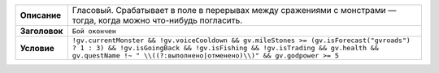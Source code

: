.. [[[cog
    import informers
    informers.generate(r"""
    - desc: >-
        Гласовый. Срабатывает в поле в перерывах между сражениями с монстрами — тогда, когда можно
        что-нибудь погласить.
      title: Бой окончен
      expr: >-
        !gv.currentMonster && !gv.voiceCooldown && gv.mileStones >= (gv.isForecast("gvroads") ? 1
        : 3) && !gv.isGoingBack && !gv.isFishing && !gv.isTrading && gv.health && gv.questName
        !~ " \\((?:выполнено|отменено)\\)" && gv.godpower >= 5
    """)
    ]]]
.. list-table::
    :stub-columns: 1
    :widths: 1 50

    * - Описание
      - Гласовый. Срабатывает в поле в перерывах между сражениями с монстрами — тогда, когда можно что-нибудь погласить.
    * - Заголовок
      - ``Бой окончен``
    * - Условие
      - ``!gv.currentMonster && !gv.voiceCooldown && gv.mileStones >= (gv.isForecast("gvroads") ? 1 : 3) && !gv.isGoingBack && !gv.isFishing && !gv.isTrading && gv.health && gv.questName !~ " \\((?:выполнено|отменено)\\)" && gv.godpower >= 5``
.. [[[end]]] (checksum: e64d3191784e46914bedbe49227ab021)
